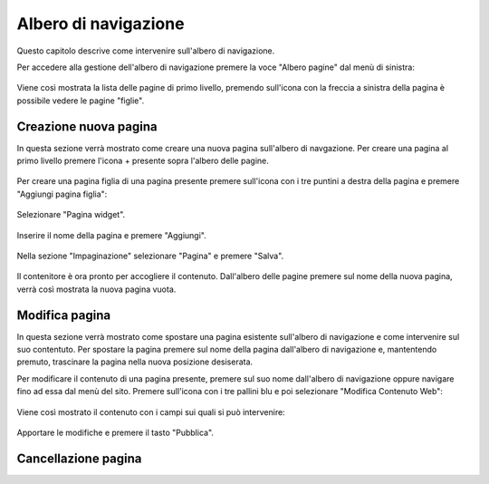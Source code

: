Albero di navigazione
=====================

Questo capitolo descrive come intervenire sull'albero di navigazione.

Per accedere alla gestione dell'albero di navigazione premere la voce "Albero pagine" dal menù di sinistra:

.. figure:: /media/accesso_comandi.png
   :align: center
   :name: accesso-comandi
   :alt: Menù redazionale

Viene così mostrata la lista delle pagine di primo livello, premendo sull'icona con la freccia a sinistra della pagina è possibile vedere le pagine "figlie".

Creazione nuova pagina
----------------------

In questa sezione verrà mostrato come creare una nuova pagina sull'albero di navgazione.
Per creare una pagina al primo livello premere l'icona + presente sopra l'albero delle pagine.

.. figure:: /media/azionipagina_root.png
   :align: center
   :name: azionipagina-root
   :alt: Creazione pagina di primo livello

Per creare una pagina figlia di una pagina presente premere sull'icona con i tre puntini a destra della pagina e premere "Aggiungi pagina figlia":

.. figure:: /media/azionipagina_child.png
   :align: center
   :name: azionipagina-child
   :alt: Creazione pagina figlia

Selezionare "Pagina widget".

.. figure:: /media/nuovapagina_tipo.png
   :align: center
   :name: nuovapagina-tipo
   :alt: Creazione pagina - selezione tipologia

Inserire il nome della pagina e premere "Aggiungi".

.. figure:: /media/nuovapagina_nome.png
   :align: center
   :name: nuovapagina-nome
   :alt: Creazione pagina - inserimento nome

Nella sezione "Impaginazione" selezionare "Pagina" e premere "Salva".

.. figure:: /media/nuovapagina_template.png
   :align: center
   :name: nuovapagina-template
   :alt: Creazione pagina - selezione template

Il contenitore è ora pronto per accogliere il contenuto. Dall'albero delle pagine premere sul nome della nuova pagina, verrà così mostrata la nuova pagina vuota.







Modifica pagina
---------------

In questa sezione verrà mostrato come spostare una pagina esistente sull'albero di navigazione e come intervenire sul suo contentuto.
Per spostare la pagina premere sul nome della pagina dall'albero di navigazione e, mantentendo premuto, trascinare la pagina nella nuova posizione desiserata.

Per modificare il contenuto di una pagina presente, premere sul suo nome dall'albero di navigazione oppure navigare fino ad essa dal menù del sito.
Premere sull'icona con i tre pallini blu e poi selezionare "Modifica Contenuto Web":

.. figure:: /media/modificapagina_contenuto.png
   :align: center
   :name: modificapagina-contenuto
   :alt: Modifica pagina - contenuto

Viene così mostrato il contenuto con i campi sui quali si può intervenire:

.. figure:: /media/modificapagina_edit.png
   :align: center
   :name: modificapagina-edit
   :alt: Modifica pagina - edit

Apportare le modifiche e premere il tasto "Pubblica".

Cancellazione pagina
--------------------
